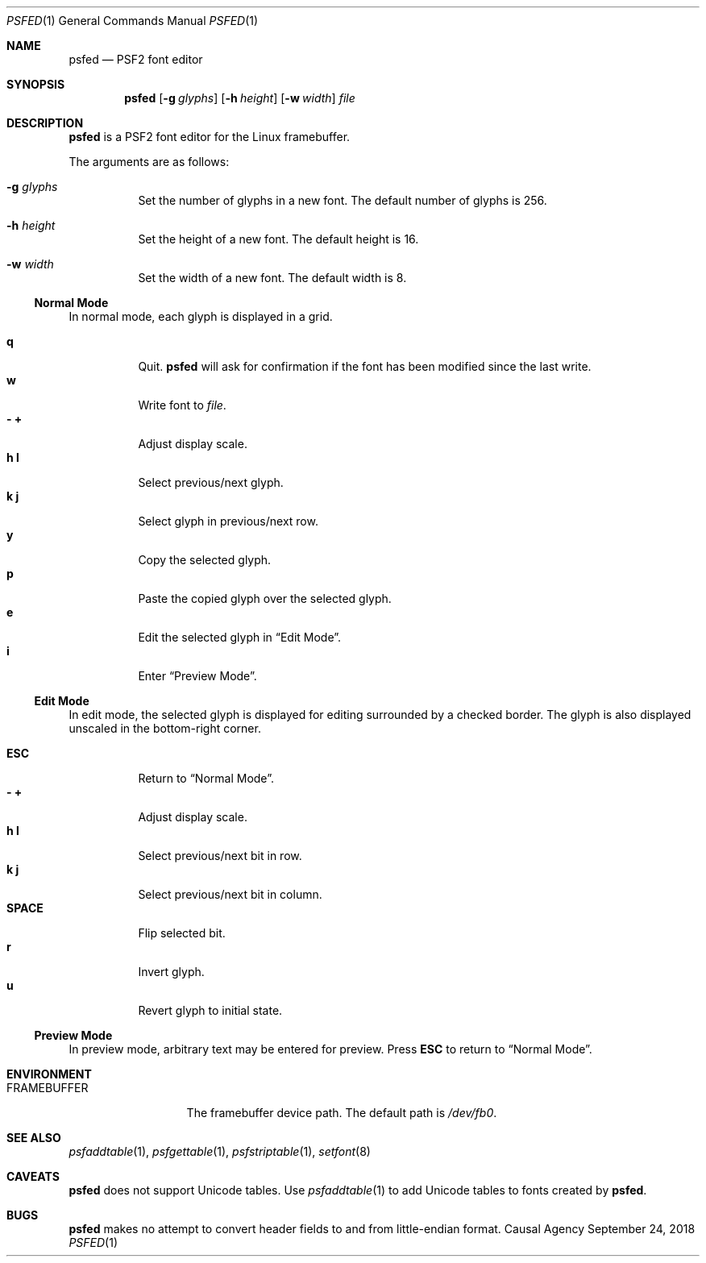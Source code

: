 .Dd September 24, 2018
.Dt PSFED 1
.Os "Causal Agency"
.
.Sh NAME
.Nm psfed
.Nd PSF2 font editor
.
.Sh SYNOPSIS
.Nm
.Op Fl g Ar glyphs
.Op Fl h Ar height
.Op Fl w Ar width
.Ar file
.
.Sh DESCRIPTION
.Nm
is a PSF2 font editor
for the Linux framebuffer.
.
.Pp
The arguments are as follows:
.
.Bl -tag -width Ds
.It Fl g Ar glyphs
Set the number of glyphs in a new font.
The default number of glyphs is 256.
.
.It Fl h Ar height
Set the height of a new font.
The default height is 16.
.
.It Fl w Ar width
Set the width of a new font.
The default width is 8.
.El
.
.Ss Normal Mode
In normal mode,
each glyph is displayed in a grid.
.
.Pp
.Bl -tag -width Ds -compact
.It Ic q
Quit.
.Nm
will ask for confirmation
if the font has been modified
since the last write.
.
.It Ic w
Write font to
.Ar file .
.
.It Ic - Ic +
Adjust display scale.
.
.It Ic h Ic l
Select previous/next glyph.
.
.It Ic k Ic j
Select glyph in previous/next row.
.
.It Ic y
Copy the selected glyph.
.
.It Ic p
Paste the copied glyph
over the selected glyph.
.
.It Ic e
Edit the selected glyph in
.Sx Edit Mode .
.
.It Ic i
Enter
.Sx Preview Mode .
.El
.
.Ss Edit Mode
In edit mode,
the selected glyph is displayed for editing
surrounded by a checked border.
The glyph is also displayed unscaled
in the bottom-right corner.
.
.Pp
.Bl -tag -width Ds -compact
.It Ic ESC
Return to
.Sx Normal Mode .
.
.It Ic - Ic +
Adjust display scale.
.
.It Ic h Ic l
Select previous/next bit in row.
.
.It Ic k Ic j
Select previous/next bit in column.
.
.It Ic SPACE
Flip selected bit.
.
.It Ic r
Invert glyph.
.
.It Ic u
Revert glyph to initial state.
.El
.
.Ss Preview Mode
In preview mode,
arbitrary text may be entered
for preview.
Press
.Ic ESC
to return to
.Sx Normal Mode .
.
.Sh ENVIRONMENT
.Bl -tag -width FRAMEBUFFER
.It Ev FRAMEBUFFER
The framebuffer device path.
The default path is
.Pa /dev/fb0 .
.El
.
.Sh SEE ALSO
.Xr psfaddtable 1 ,
.Xr psfgettable 1 ,
.Xr psfstriptable 1 ,
.Xr setfont 8
.
.Sh CAVEATS
.Nm
does not support Unicode tables.
Use
.Xr psfaddtable 1
to add Unicode tables
to fonts created by
.Nm .
.
.Sh BUGS
.Nm
makes no attempt to convert header fields
to and from little-endian format.
